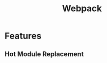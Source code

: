 :PROPERTIES:
:ID:       1605179d-0324-4af2-a12f-3900cb77e4ec
:END:
#+title: Webpack

* Features
** Hot Module Replacement
